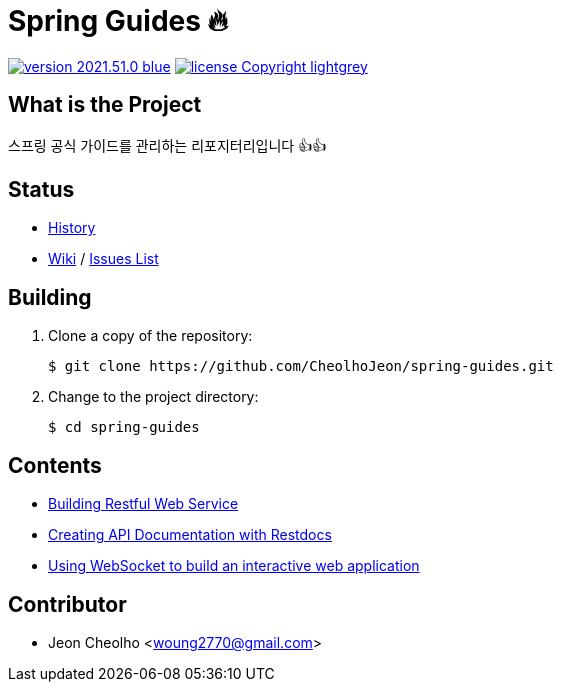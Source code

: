 :revision: 2021.51.0
:icons: font
:main-title: Spring Guides 🔥
:description: 스프링 공식 가이드를 관리하는 리포지터리입니다 👍👍
:git_service: https://github.com/CheolhoJeon/
:project_name: spring-guides
:project_license: Copyright
:experimental:
:hardbreaks:


= {main-title}

image:https://img.shields.io/badge/version-{revision}-blue.svg[link="./CHANGELOG",title="version"]  image:https://img.shields.io/badge/license-{project_license}-lightgrey.svg[link="./LICENSE",title="license"]


== What is the Project

{description}


== Status

* link:./CHANGELOG[History]
* link:{git_service}{project_name}/wiki[Wiki] / link:{git_service}{project_name}/issues[Issues List]


== Building

. Clone a copy of the repository:
+
[subs="attributes"]
----
$ git clone {git_service}{project_name}.git
----
+

. Change to the project directory:
+
[subs="attributes"]
----
$ cd {project_name}
----
+


== Contents

* link:building-restful-web-service/[Building Restful Web Service]
* link:creating-api-documentation-with-restdocs/[Creating API Documentation with Restdocs]
* link:using-webSocket-to-build-an-interactive-web-application/[Using WebSocket to build an interactive web application]

== Contributor

* Jeon Cheolho <woung2770@gmail.com>
